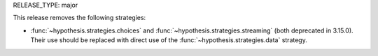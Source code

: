 RELEASE_TYPE: major

This release removes the following strategies:

*  :func:`~hypothesis.strategies.choices` and
   :func:`~hypothesis.strategies.streaming` (both deprecated in 3.15.0).
   Their use should be replaced with direct use of the
   :func:`~hypothesis.strategies.data` strategy.
